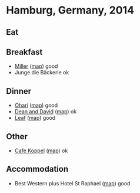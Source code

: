 * Hamburg, Germany, 2014
** Eat
** Breakfast
    - [[http://www.cafe-miller.de/][Miller]] ([[http://osm.org/go/0HoGaUecG?m=&node=575175283][map]])
      good
    - Junge die Bäckerie
      ok
** Dinner
    - [[http://www.ohari.de/][Ohari]] ([[http://www.openstreetmap.org/?mlat=53.56082&mlon=10.03801#map=19/53.56082/10.03801][map]])
      good
    - [[http://deananddavid.de/][Dean and David]] ([[http://osm.org/go/0HoGy8Ego?m=&way=43292327][map]])
      ok
    - [[http://www.restaurant-leaf.de/][Leaf]] ([[http://osm.org/go/0HoE6wtxf?m=&node=351521856][map]])
      good
** Other
    - [[http://www.cafe-koppel.de/][Cafe Koppel]] ([[http://osm.org/go/0HoG_ICQY?m=&node=2089691179][map]])
      ok
** Accommodation
    - Best Western plus Hotel St Raphael ([[http://osm.org/go/0HoG7iifM?m=&way=62193358][map]])
      good
